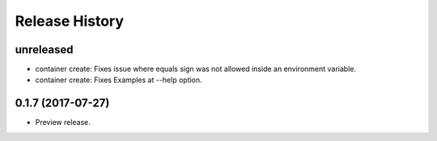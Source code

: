 .. :changelog:

Release History
===============

unreleased
++++++++++

* container create: Fixes issue where equals sign was not allowed inside an environment variable.
* container create: Fixes Examples at --help option.

0.1.7 (2017-07-27)
++++++++++++++++++

* Preview release.
